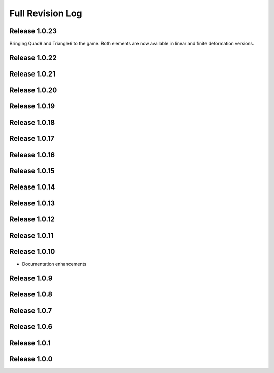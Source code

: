 .. _full_revision_log:

Full Revision Log
==================

Release 1.0.23
---------------
Bringing Quad9 and Triangle6 to the game. Both elements are now available in linear and finite deformation versions.

.. git_changelog::
    :rev-list: release_1.0.22..release_1.0.23

Release 1.0.22
---------------
.. git_changelog::
    :rev-list: release_1.0.21..release_1.0.22

Release 1.0.21
---------------
.. git_changelog::
    :rev-list: release_1.0.20..release_1.0.21

Release 1.0.20
---------------
.. git_changelog::
    :rev-list: release_1.0.19..release_1.0.20

Release 1.0.19
---------------
.. git_changelog::
    :rev-list: release_1.0.18..release_1.0.19

Release 1.0.18
---------------
.. git_changelog::
    :rev-list: release_1.0.17..release_1.0.18

Release 1.0.17
---------------
.. git_changelog::
    :rev-list: release_1.0.16..release_1.0.17

Release 1.0.16
---------------
.. git_changelog::
    :rev-list: release_1.0.15..release_1.0.16

Release 1.0.15
---------------
.. git_changelog::
    :rev-list: release_1.0.14..release_1.0.15

Release 1.0.14
---------------
.. git_changelog::
    :rev-list: release_1.0.13..release_1.0.14

Release 1.0.13
---------------
.. git_changelog::
    :rev-list: release_1.0.12..release_1.0.13

Release 1.0.12
---------------
.. git_changelog::
    :rev-list: release_1.0.11..release_1.0.12

Release 1.0.11
---------------
.. git_changelog::
    :rev-list: release_1.0.9..release_1.0.11

Release 1.0.10
---------------
* Documentation enhancements

Release 1.0.9
---------------
.. git_changelog::
    :rev-list: release_1.0.8..release_1.0.9

Release 1.0.8
---------------
.. git_changelog::
    :rev-list: release_1.0.7..release_1.0.8

Release 1.0.7
---------------
.. git_changelog::
    :rev-list: release_1.0.6..release_1.0.7

Release 1.0.6
---------------
.. git_changelog::
    :rev-list: release_1.0.1..release_1.0.6

Release 1.0.1
---------------
.. git_changelog::
    :rev-list: release_1.0.0..release_1.0.1

Release 1.0.0
---------------
.. git_changelog::
    :rev-list: release_1.0.0
